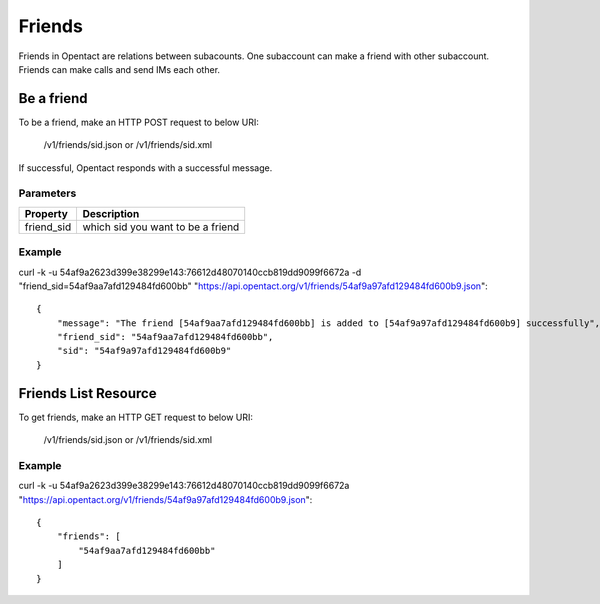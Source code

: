 Friends
=======

Friends in Opentact are relations between subacounts. One subaccount can make a friend with other subaccount. Friends can make calls and send IMs each other.


Be a friend
----------------

To be a friend, make an HTTP POST request to below URI:

    /v1/friends/sid.json or /v1/friends/sid.xml


If successful, Opentact responds with a successful message.


Parameters
^^^^^^^^^^^

========== ===========
Property   Description
========== ===========
friend_sid which sid you want to be a friend
========== ===========


Example
^^^^^^^^


curl -k -u 54af9a2623d399e38299e143:76612d48070140ccb819dd9099f6672a -d "friend_sid=54af9aa7afd129484fd600bb"  "https://api.opentact.org/v1/friends/54af9a97afd129484fd600b9.json"::

    {
        "message": "The friend [54af9aa7afd129484fd600bb] is added to [54af9a97afd129484fd600b9] successfully",
        "friend_sid": "54af9aa7afd129484fd600bb",
        "sid": "54af9a97afd129484fd600b9"
    }
    
    
Friends List Resource
------------------------------

To get friends, make an HTTP GET request to below URI:

    /v1/friends/sid.json or /v1/friends/sid.xml
    

Example
^^^^^^^^

curl -k -u 54af9a2623d399e38299e143:76612d48070140ccb819dd9099f6672a "https://api.opentact.org/v1/friends/54af9a97afd129484fd600b9.json"::


    {
        "friends": [
            "54af9aa7afd129484fd600bb"
        ]
    }
    
    
    
 
